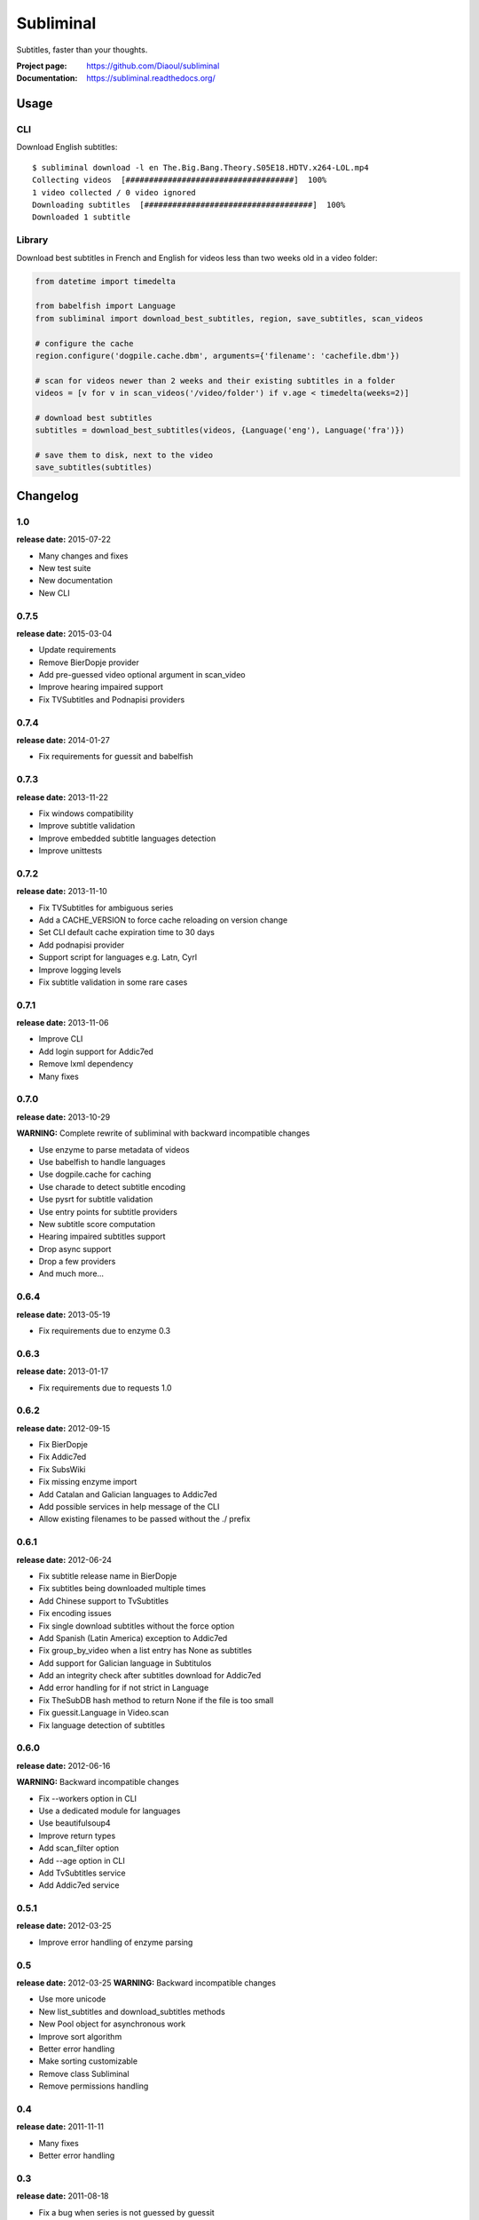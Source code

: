 Subliminal
==========
Subtitles, faster than your thoughts.

.. image:: https://img.shields.io/pypi/v/subliminal.svg
    :target: https://pypi.python.org/pypi/subliminal
    :alt: Latest Version

.. image:: https://travis-ci.org/Diaoul/subliminal.svg?branch=master
   :target: https://travis-ci.org/Diaoul/subliminal
   :alt: Travis CI build status

.. image:: https://readthedocs.org/projects/subliminal/badge/?version=latest
   :target: https://subliminal.readthedocs.org/
   :alt: Documentation Status

.. image:: https://coveralls.io/repos/Diaoul/subliminal/badge.svg?branch=master&service=github
   :target: https://coveralls.io/github/Diaoul/subliminal?branch=master
   :alt: Code coverage

.. image:: https://img.shields.io/github/license/Diaoul/subliminal.svg
   :target: https://github.com/Diaoul/subliminal/blob/master/LICENSE
   :alt: License


:Project page: https://github.com/Diaoul/subliminal
:Documentation: https://subliminal.readthedocs.org/


Usage
-----
CLI
^^^
Download English subtitles::

    $ subliminal download -l en The.Big.Bang.Theory.S05E18.HDTV.x264-LOL.mp4
    Collecting videos  [####################################]  100%
    1 video collected / 0 video ignored
    Downloading subtitles  [####################################]  100%
    Downloaded 1 subtitle

Library
^^^^^^^
Download best subtitles in French and English for videos less than two weeks old in a video folder:

.. code:: python

    from datetime import timedelta

    from babelfish import Language
    from subliminal import download_best_subtitles, region, save_subtitles, scan_videos

    # configure the cache
    region.configure('dogpile.cache.dbm', arguments={'filename': 'cachefile.dbm'})

    # scan for videos newer than 2 weeks and their existing subtitles in a folder
    videos = [v for v in scan_videos('/video/folder') if v.age < timedelta(weeks=2)]

    # download best subtitles
    subtitles = download_best_subtitles(videos, {Language('eng'), Language('fra')})

    # save them to disk, next to the video
    save_subtitles(subtitles)


Changelog
---------

1.0
^^^
**release date:** 2015-07-22

* Many changes and fixes
* New test suite
* New documentation
* New CLI


0.7.5
^^^^^
**release date:** 2015-03-04

* Update requirements
* Remove BierDopje provider
* Add pre-guessed video optional argument in scan_video
* Improve hearing impaired support
* Fix TVSubtitles and Podnapisi providers


0.7.4
^^^^^
**release date:** 2014-01-27

* Fix requirements for guessit and babelfish


0.7.3
^^^^^
**release date:** 2013-11-22

* Fix windows compatibility
* Improve subtitle validation
* Improve embedded subtitle languages detection
* Improve unittests


0.7.2
^^^^^
**release date:** 2013-11-10

* Fix TVSubtitles for ambiguous series
* Add a CACHE_VERSION to force cache reloading on version change
* Set CLI default cache expiration time to 30 days
* Add podnapisi provider
* Support script for languages e.g. Latn, Cyrl
* Improve logging levels
* Fix subtitle validation in some rare cases


0.7.1
^^^^^
**release date:** 2013-11-06

* Improve CLI
* Add login support for Addic7ed
* Remove lxml dependency
* Many fixes


0.7.0
^^^^^
**release date:** 2013-10-29

**WARNING:** Complete rewrite of subliminal with backward incompatible changes

* Use enzyme to parse metadata of videos
* Use babelfish to handle languages
* Use dogpile.cache for caching
* Use charade to detect subtitle encoding
* Use pysrt for subtitle validation
* Use entry points for subtitle providers
* New subtitle score computation
* Hearing impaired subtitles support
* Drop async support
* Drop a few providers
* And much more...


0.6.4
^^^^^
**release date:** 2013-05-19

* Fix requirements due to enzyme 0.3


0.6.3
^^^^^
**release date:** 2013-01-17

* Fix requirements due to requests 1.0


0.6.2
^^^^^
**release date:** 2012-09-15

* Fix BierDopje
* Fix Addic7ed
* Fix SubsWiki
* Fix missing enzyme import
* Add Catalan and Galician languages to Addic7ed
* Add possible services in help message of the CLI
* Allow existing filenames to be passed without the ./ prefix


0.6.1
^^^^^
**release date:** 2012-06-24

* Fix subtitle release name in BierDopje
* Fix subtitles being downloaded multiple times
* Add Chinese support to TvSubtitles
* Fix encoding issues
* Fix single download subtitles without the force option
* Add Spanish (Latin America) exception to Addic7ed
* Fix group_by_video when a list entry has None as subtitles
* Add support for Galician language in Subtitulos
* Add an integrity check after subtitles download for Addic7ed
* Add error handling for if not strict in Language
* Fix TheSubDB hash method to return None if the file is too small
* Fix guessit.Language in Video.scan
* Fix language detection of subtitles


0.6.0
^^^^^
**release date:** 2012-06-16

**WARNING:** Backward incompatible changes

* Fix --workers option in CLI
* Use a dedicated module for languages
* Use beautifulsoup4
* Improve return types
* Add scan_filter option
* Add --age option in CLI
* Add TvSubtitles service
* Add Addic7ed service


0.5.1
^^^^^
**release date:** 2012-03-25

* Improve error handling of enzyme parsing


0.5
^^^
**release date:** 2012-03-25
**WARNING:** Backward incompatible changes

* Use more unicode
* New list_subtitles and download_subtitles methods
* New Pool object for asynchronous work
* Improve sort algorithm
* Better error handling
* Make sorting customizable
* Remove class Subliminal
* Remove permissions handling


0.4
^^^
**release date:** 2011-11-11

* Many fixes
* Better error handling


0.3
^^^
**release date:** 2011-08-18

* Fix a bug when series is not guessed by guessit
* Fix dependencies failure when installing package
* Fix encoding issues with logging
* Add a script to ease subtitles download
* Add possibility to choose mode of created files
* Add more checks before adjusting permissions


0.2
^^^
**release date:** 2011-07-11

* Fix plugin configuration
* Fix some encoding issues
* Remove extra logging


0.1
^^^
**release date:** *private release*

* Initial release



